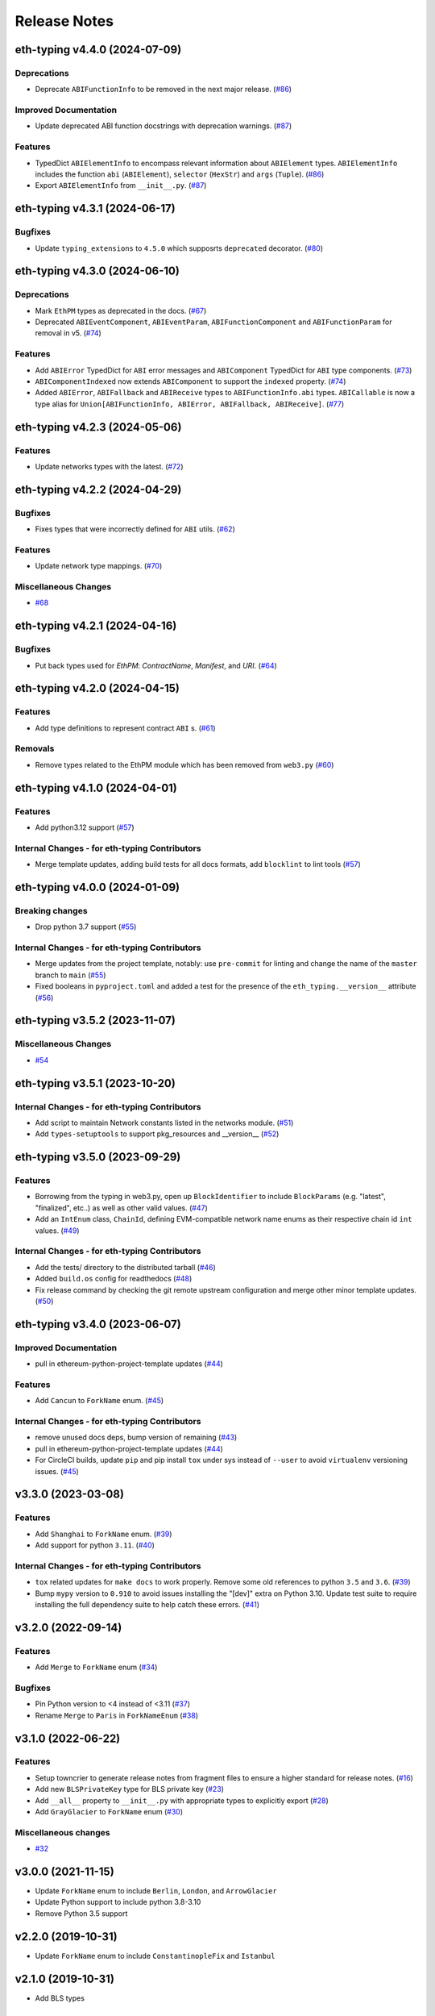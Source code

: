 Release Notes
=============

.. towncrier release notes start

eth-typing v4.4.0 (2024-07-09)
------------------------------

Deprecations
~~~~~~~~~~~~

- Deprecate ``ABIFunctionInfo`` to be removed in the next major release. (`#86 <https://github.com/ethereum/eth-typing/issues/86>`__)


Improved Documentation
~~~~~~~~~~~~~~~~~~~~~~

- Update deprecated ABI function docstrings with deprecation warnings. (`#87 <https://github.com/ethereum/eth-typing/issues/87>`__)


Features
~~~~~~~~

- TypedDict ``ABIElementInfo`` to encompass relevant information about ``ABIElement`` types. ``ABIElementInfo`` includes the function ``abi`` (``ABIElement``), ``selector`` (``HexStr``) and ``args`` (``Tuple``). (`#86 <https://github.com/ethereum/eth-typing/issues/86>`__)
- Export ``ABIElementInfo`` from ``__init__.py``. (`#87 <https://github.com/ethereum/eth-typing/issues/87>`__)


eth-typing v4.3.1 (2024-06-17)
------------------------------

Bugfixes
~~~~~~~~

- Update ``typing_extensions`` to ``4.5.0`` which supposrts ``deprecated`` decorator. (`#80 <https://github.com/ethereum/eth-typing/issues/80>`__)


eth-typing v4.3.0 (2024-06-10)
------------------------------

Deprecations
~~~~~~~~~~~~

- Mark ``EthPM`` types as deprecated in the docs. (`#67 <https://github.com/ethereum/eth-typing/issues/67>`__)
- Deprecated ``ABIEventComponent``, ``ABIEventParam``, ``ABIFunctionComponent`` and ``ABIFunctionParam`` for removal in v5. (`#74 <https://github.com/ethereum/eth-typing/issues/74>`__)


Features
~~~~~~~~

- Add ``ABIError`` TypedDict for ``ABI`` error messages and ``ABIComponent`` TypedDict for ``ABI`` type components. (`#73 <https://github.com/ethereum/eth-typing/issues/73>`__)
- ``ABIComponentIndexed`` now extends ``ABIComponent`` to support the ``indexed`` property. (`#74 <https://github.com/ethereum/eth-typing/issues/74>`__)
- Added ``ABIError``, ``ABIFallback`` and ``ABIReceive`` types to ``ABIFunctionInfo.abi`` types. ``ABICallable`` is now a type alias for ``Union[ABIFunctionInfo, ABIError, ABIFallback, ABIReceive]``. (`#77 <https://github.com/ethereum/eth-typing/issues/77>`__)


eth-typing v4.2.3 (2024-05-06)
------------------------------

Features
~~~~~~~~

- Update networks types with the latest. (`#72 <https://github.com/ethereum/eth-typing/issues/72>`__)


eth-typing v4.2.2 (2024-04-29)
------------------------------

Bugfixes
~~~~~~~~

- Fixes types that were incorrectly defined for ``ABI`` utils. (`#62 <https://github.com/ethereum/eth-typing/issues/62>`__)


Features
~~~~~~~~

- Update network type mappings. (`#70 <https://github.com/ethereum/eth-typing/issues/70>`__)


Miscellaneous Changes
~~~~~~~~~~~~~~~~~~~~~

- `#68 <https://github.com/ethereum/eth-typing/issues/68>`__


eth-typing v4.2.1 (2024-04-16)
------------------------------

Bugfixes
~~~~~~~~

- Put back types used for `EthPM`: `ContractName`, `Manifest`, and `URI`. (`#64 <https://github.com/ethereum/eth-typing/issues/64>`__)


eth-typing v4.2.0 (2024-04-15)
------------------------------

Features
~~~~~~~~

- Add type definitions to represent contract ``ABI`` s. (`#61 <https://github.com/ethereum/eth-typing/issues/61>`__)


Removals
~~~~~~~~

- Remove types related to the EthPM module which has been removed from ``web3.py`` (`#60 <https://github.com/ethereum/eth-typing/issues/60>`__)


eth-typing v4.1.0 (2024-04-01)
------------------------------

Features
~~~~~~~~

- Add python3.12 support (`#57 <https://github.com/ethereum/eth-typing/issues/57>`__)


Internal Changes - for eth-typing Contributors
~~~~~~~~~~~~~~~~~~~~~~~~~~~~~~~~~~~~~~~~~~~~~~

- Merge template updates, adding build tests for all docs formats, add ``blocklint`` to lint tools (`#57 <https://github.com/ethereum/eth-typing/issues/57>`__)


eth-typing v4.0.0 (2024-01-09)
------------------------------

Breaking changes
~~~~~~~~~~~~~~~~

- Drop python 3.7 support (`#55 <https://github.com/ethereum/eth-typing/issues/55>`__)


Internal Changes - for eth-typing Contributors
~~~~~~~~~~~~~~~~~~~~~~~~~~~~~~~~~~~~~~~~~~~~~~

- Merge updates from the project template, notably: use ``pre-commit`` for linting and change the name of the ``master`` branch to ``main`` (`#55 <https://github.com/ethereum/eth-typing/issues/55>`__)
- Fixed booleans in ``pyproject.toml`` and added a test for the presence of the ``eth_typing.__version__`` attribute (`#56 <https://github.com/ethereum/eth-typing/issues/56>`__)


eth-typing v3.5.2 (2023-11-07)
------------------------------

Miscellaneous Changes
~~~~~~~~~~~~~~~~~~~~~

- `#54 <https://github.com/ethereum/eth-typing/issues/54>`__


eth-typing v3.5.1 (2023-10-20)
------------------------------

Internal Changes - for eth-typing Contributors
~~~~~~~~~~~~~~~~~~~~~~~~~~~~~~~~~~~~~~~~~~~~~~

- Add script to maintain Network constants listed in the networks module. (`#51 <https://github.com/ethereum/eth-typing/issues/51>`__)
- Add ``types-setuptools`` to support pkg_resources and __version__ (`#52 <https://github.com/ethereum/eth-typing/issues/52>`__)


eth-typing v3.5.0 (2023-09-29)
------------------------------

Features
~~~~~~~~

- Borrowing from the typing in web3.py, open up ``BlockIdentifier`` to include ``BlockParams`` (e.g. "latest", "finalized", etc..) as well as other valid values. (`#47 <https://github.com/ethereum/eth-typing/issues/47>`__)
- Add an ``IntEnum`` class, ``ChainId``, defining EVM-compatible network name enums as their respective chain id ``int`` values. (`#49 <https://github.com/ethereum/eth-typing/issues/49>`__)


Internal Changes - for eth-typing Contributors
~~~~~~~~~~~~~~~~~~~~~~~~~~~~~~~~~~~~~~~~~~~~~~

- Add the tests/ directory to the distributed tarball (`#46 <https://github.com/ethereum/eth-typing/issues/46>`__)
- Added ``build.os`` config for readthedocs (`#48 <https://github.com/ethereum/eth-typing/issues/48>`__)
- Fix release command by checking the git remote upstream configuration and merge other minor template updates. (`#50 <https://github.com/ethereum/eth-typing/issues/50>`__)


eth-typing v3.4.0 (2023-06-07)
------------------------------

Improved Documentation
~~~~~~~~~~~~~~~~~~~~~~

- pull in ethereum-python-project-template updates (`#44 <https://github.com/ethereum/eth-typing/issues/44>`__)


Features
~~~~~~~~

- Add ``Cancun`` to ``ForkName`` enum. (`#45 <https://github.com/ethereum/eth-typing/issues/45>`__)


Internal Changes - for eth-typing Contributors
~~~~~~~~~~~~~~~~~~~~~~~~~~~~~~~~~~~~~~~~~~~~~~

- remove unused docs deps, bump version of remaining (`#43 <https://github.com/ethereum/eth-typing/issues/43>`__)
- pull in ethereum-python-project-template updates (`#44 <https://github.com/ethereum/eth-typing/issues/44>`__)
- For CircleCI builds, update ``pip`` and pip install ``tox`` under sys instead of ``--user`` to avoid ``virtualenv`` versioning issues. (`#45 <https://github.com/ethereum/eth-typing/issues/45>`__)


v3.3.0 (2023-03-08)
-------------------

Features
~~~~~~~~

- Add ``Shanghai`` to ``ForkName`` enum. (`#39 <https://github.com/ethereum/eth-typing/issues/39>`__)
- Add support for python ``3.11``. (`#40 <https://github.com/ethereum/eth-typing/issues/40>`__)


Internal Changes - for eth-typing Contributors
~~~~~~~~~~~~~~~~~~~~~~~~~~~~~~~~~~~~~~~~~~~~~~

- ``tox`` related updates for ``make docs`` to work properly. Remove some old references to python ``3.5`` and ``3.6``. (`#39 <https://github.com/ethereum/eth-typing/issues/39>`__)
- Bump ``mypy`` version to ``0.910`` to avoid issues installing the "[dev]" extra on Python 3.10. Update test suite to require installing the full dependency suite to help catch these errors. (`#41 <https://github.com/ethereum/eth-typing/issues/41>`__)


v3.2.0 (2022-09-14)
-------------------

Features
~~~~~~~~

- Add ``Merge`` to ``ForkName`` enum (`#34 <https://github.com/ethereum/eth-typing/issues/34>`__)


Bugfixes
~~~~~~~~

- Pin Python version to <4 instead of <3.11 (`#37 <https://github.com/ethereum/eth-typing/issues/37>`__)
- Rename ``Merge`` to ``Paris`` in ``ForkNameEnum`` (`#38 <https://github.com/ethereum/eth-typing/issues/38>`__)


v3.1.0 (2022-06-22)
-------------------

Features
~~~~~~~~

- Setup towncrier to generate release notes from fragment files to ensure a higher standard
  for release notes. (`#16 <https://github.com/ethereum/eth-typing/issues/16>`__)
- Add new ``BLSPrivateKey`` type for BLS private key (`#23 <https://github.com/ethereum/eth-typing/issues/23>`__)
- Add ``__all__`` property to ``__init__.py`` with appropriate types to explicitly export (`#28 <https://github.com/ethereum/eth-typing/issues/28>`__)
- Add ``GrayGlacier`` to ``ForkName`` enum (`#30 <https://github.com/ethereum/eth-typing/issues/30>`__)


Miscellaneous changes
~~~~~~~~~~~~~~~~~~~~~

- `#32 <https://github.com/ethereum/eth-typing/issues/32>`__


v3.0.0 (2021-11-15)
-------------------

- Update ``ForkName`` enum to include ``Berlin``, ``London``, and ``ArrowGlacier``
- Update Python support to include python 3.8-3.10
- Remove Python 3.5 support

v2.2.0 (2019-10-31)
-------------------

- Update ``ForkName`` enum to include ``ConstantinopleFix`` and ``Istanbul``

v2.1.0 (2019-10-31)
-------------------

- Add BLS types

v2.0.0 (2019-10-31)
-------------------

- Expose Type Hints as per PEP 561

v1.0.0 (2018-06-08)
-------------------

- Added annotations from ``py-evm``.

v0.3.1 (2018-06-07)
-------------------

- Removed ``eth-utils`` requirement.

v0.3.0 (2018-06-07)
-------------------

- Updated ``eth-utils`` requirement.

v0.2.0 (2018-06-07)
-------------------

- Launched repository, claimed names for pip, RTD, github, etc.
